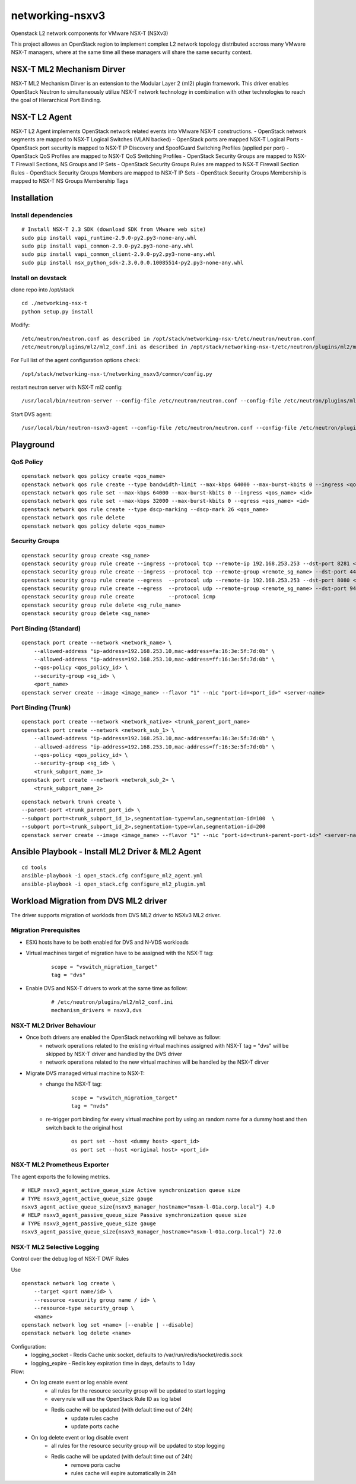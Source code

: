 networking-nsxv3
================

Openstack L2 network components for VMware NSX-T (NSXv3)

This project allowes an OpenStack region to implement complex L2 network topology distributed accross many VMware NSX-T managers, where at the same time all these managers will share the same security context.


NSX-T ML2 Mechanism Dirver
--------------------------

NSX-T ML2 Mechanism Dirver is an extension to the Modular Layer 2 (ml2) plugin framework. This driver enables OpenStack Neutron to simultaneously utilize NSX-T network technology in combination with other technologies to reach the goal of Hierarchical Port Binding.


NSX-T L2 Agent
--------------

NSX-T L2 Agent implements OpenStack network related events into VMware NSX-T constructions.
- OpenStack network segments are mapped to NSX-T Logical Switches (VLAN backed)
- OpenStack ports are mapped NSX-T Logical Ports
- OpenStack port security is mapped to NSX-T IP Discovery and SpoofGuard Switching Profiles (applied per port)
- OpenStack QoS Profiles are mapped to NSX-T QoS Switching Profiles
- OpenStack Security Groups are mapped to NSX-T Firewall Sections, NS Groups and IP Sets
- OpenStack Security Groups Rules are mapped to NSX-T Firewall Section Rules
- OpenStack Security Groups Members are mapped to NSX-T IP Sets
- OpenStack Security Groups Membership is mapped to NSX-T NS Groups Membership Tags


Installation
------------

Install dependencies
^^^^^^^^^^^^^^^^^^^^

::

    # Install NSX-T 2.3 SDK (download SDK from VMware web site)
    sudo pip install vapi_runtime-2.9.0-py2.py3-none-any.whl
    sudo pip install vapi_common-2.9.0-py2.py3-none-any.whl
    sudo pip install vapi_common_client-2.9.0-py2.py3-none-any.whl
    sudo pip install nsx_python_sdk-2.3.0.0.0.10085514-py2.py3-none-any.whl


Install on devstack
^^^^^^^^^^^^^^^^^^^

clone repo into /opt/stack
::

    cd ./networking-nsx-t
    python setup.py install


Modify::

    /etc/neutron/neutron.conf as described in /opt/stack/networking-nsx-t/etc/neutron/neutron.conf
    /etc/neutron/plugins/ml2/ml2_conf.ini as described in /opt/stack/networking-nsx-t/etc/neutron/plugins/ml2/ml2_conf.ini

For Full list of the agent configuration options check::

    /opt/stack/networking-nsx-t/networking_nsxv3/common/config.py

restart neutron server with NSX-T ml2 config::

  /usr/local/bin/neutron-server --config-file /etc/neutron/neutron.conf --config-file /etc/neutron/plugins/ml2/ml2_conf.ini


Start DVS agent::
 
  /usr/local/bin/neutron-nsxv3-agent --config-file /etc/neutron/neutron.conf --config-file /etc/neutron/plugins/ml2/ml2_conf.ini


Playground
-------------------


QoS Policy
^^^^^^^^^^^^^^^^^^^
::

    openstack network qos policy create <qos_name>
    openstack network qos rule create --type bandwidth-limit --max-kbps 64000 --max-burst-kbits 0 --ingress <qos_name>
    openstack network qos rule set --max-kbps 64000 --max-burst-kbits 0 --ingress <qos_name> <id>
    openstack network qos rule set --max-kbps 32000 --max-burst-kbits 0 --egress <qos_name> <id>
    openstack network qos rule create --type dscp-marking --dscp-mark 26 <qos_name>
    openstack network qos rule delete
    openstack network qos policy delete <qos_name>

Security Groups
^^^^^^^^^^^^^^^^^^^
::

    openstack security group create <sg_name>
    openstack security group rule create --ingress --protocol tcp --remote-ip 192.168.253.253 --dst-port 8281 <sg_name>
    openstack security group rule create --ingress --protocol tcp --remote-group <remote_sg_name> --dst-port 443 <sg_name>
    openstack security group rule create --egress  --protocol udp --remote-ip 192.168.253.253 --dst-port 8080 <sg_name>
    openstack security group rule create --egress  --protocol udp --remote-group <remote_sg_name> --dst-port 9443 <sg_name>
    openstack security group rule create           --protocol icmp
    openstack security group rule delete <sg_rule_name>
    openstack security group delete <sg_name>

Port Binding (Standard)
^^^^^^^^^^^^^^^^^^^^^^^
::

    openstack port create --network <network_name> \
        --allowed-address "ip-address=192.168.253.10,mac-address=fa:16:3e:5f:7d:0b" \
        --allowed-address "ip-address=192.168.253.10,mac-address=ff:16:3e:5f:7d:0b" \
        --qos-policy <qos_policy_id> \
        --security-group <sg_id> \ 
        <port_name>
    openstack server create --image <image_name> --flavor "1" --nic "port-id=<port_id>" <server-name>

Port Binding (Trunk)
^^^^^^^^^^^^^^^^^^^^
::

    openstack port create --network <network_native> <trunk_parent_port_name>
    openstack port create --network <network_sub_1> \
        --allowed-address "ip-address=192.168.253.10,mac-address=fa:16:3e:5f:7d:0b" \
        --allowed-address "ip-address=192.168.253.10,mac-address=ff:16:3e:5f:7d:0b" \
        --qos-policy <qos_policy_id> \
        --security-group <sg_id> \ 
        <trunk_subport_name_1>
    openstack port create --network <netwrok_sub_2> \
        <trunk_subport_name_2>

::

    openstack network trunk create \
    --parent-port <trunk_parent_port_id> \
    --subport port=<trunk_subport_id_1>,segmentation-type=vlan,segmentation-id=100  \
    --subport port=<trunk_subport_id_2>,segmentation-type=vlan,segmentation-id=200 
    openstack server create --image <image_name> --flavor "1" --nic "port-id=<trunk-parent-port-id>" <server-name>


Ansible Playbook - Install ML2 Driver & ML2 Agent
-------------------------------------------------
::

    cd tools
    ansible-playbook -i open_stack.cfg configure_ml2_agent.yml
    ansible-playbook -i open_stack.cfg configure_ml2_plugin.yml


Workload Migration from DVS ML2 driver
-------------------------------------------------
The driver supports migration of worklods from DVS ML2 driver to NSXv3 ML2 driver.

Migration Prerequisites
^^^^^^^^^^^^^^^^^^^^^^^

- ESXi hosts have to be both enabled for DVS and N-VDS workloads
- Virtual machines target of migration have to be assigned with the NSX-T tag:
    ::

        scope = "vswitch_migration_target"
        tag = "dvs"

- Enable DVS and NSX-T drivers to work at the same time as follow:
    ::

        # /etc/neutron/plugins/ml2/ml2_conf.ini
        mechanism_drivers = nsxv3,dvs

NSX-T ML2 Driver Behaviour
^^^^^^^^^^^^^^^^^^^^^^^^^^

- Once both drivers are enabled the OpenStack networking will behave as follow:
    - network operations related to the existing virtual machines assigned with NSX-T tag = "dvs" will be skipped by NSX-T driver and handled by the DVS driver
    - network operations related to the new virtual machines will be handled by the NSX-T dirver
- Migrate DVS managed virtual machine to NSX-T:
    - change the NSX-T tag:
        ::
        
            scope = "vswitch_migration_target"
            tag = "nvds"

    - re-trigger port binding for every virtual machine port by using an random name for a dummy host and then switch back to the original host
        ::

            os port set --host <dummy host> <port_id>
            os port set --host <original host> <port_id>

NSX-T ML2 Prometheus Exporter
^^^^^^^^^^^^^^^^^^^^^^^^^^^^^
The agent exports the following metrics.

::

    # HELP nsxv3_agent_active_queue_size Active synchronization queue size
    # TYPE nsxv3_agent_active_queue_size gauge
    nsxv3_agent_active_queue_size{nsxv3_manager_hostname="nsxm-l-01a.corp.local"} 4.0
    # HELP nsxv3_agent_passive_queue_size Passive synchronization queue size
    # TYPE nsxv3_agent_passive_queue_size gauge
    nsxv3_agent_passive_queue_size{nsxv3_manager_hostname="nsxm-l-01a.corp.local"} 72.0

NSX-T ML2 Selective Logging
^^^^^^^^^^^^^^^^^^^^^^^^^^^^^
Control over the debug log of NSX-T DWF Rules

Use
::

    openstack network log create \
        --target <port name/id> \
        --resource <security group name / id> \
        --resource-type security_group \
        <name>
    openstack network log set <name> [--enable | --disable]
    openstack network log delete <name>

Configuration:
    - logging_socket - Redis Cache unix socket, defaults to /var/run/redis/socket/redis.sock
    - logging_expire - Redis key expiration time in days, defaults to 1 day
    
Flow:
    - On log create event or log enable event
        - all rules for the resource security group will be updated to start logging
        - every rule will use the OpenStack Rule ID as log label
        - Redis cache will be updated (with default time out of 24h)
                - update rules cache
                - update ports cache
    - On log delete event or log disable event
        - all rules for the resource security group will be updated to stop logging
        - Redis cache will be updated (with default time out of 24h)
                - remove ports cache
                - rules cache will expire automatically in 24h